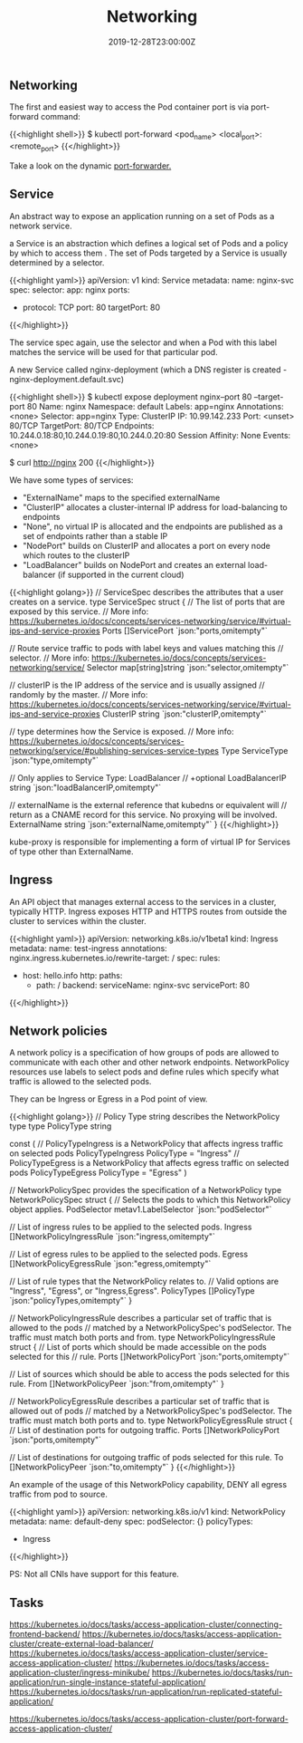 #+TITLE: Networking
#+DATE: 2019-12-28T23:00:00Z

** Networking

The first and easiest way to access the Pod container port is via port-forward command:

{{<highlight shell>}}
$ kubectl port-forward <pod_name> <local_port>:<remote_port>
{{</highlight>}}

Take a look on the dynamic [[https://github.com/knabben/forwarder][port-forwarder.]]

** Service

An abstract way to expose an application running on a set of Pods as a network service.

a Service is an abstraction which defines a logical set of Pods and a policy by which to access them .
The set of Pods targeted by a Service is usually determined by a selector.

{{<highlight yaml>}}
apiVersion: v1
kind: Service
metadata:
  name: nginx-svc
spec:
  selector:
    app: nginx
  ports:
    - protocol: TCP
      port: 80
      targetPort: 80
{{</highlight>}}

The service spec again, use the selector and when a Pod with this label matches the service will be used for that particular pod.

A new Service called nginx-deployment (which a DNS register is created - nginx-deployment.default.svc)

{{<highlight shell>}}
$ kubectl expose deployment nginx--port 80 --target-port 80
Name:              nginx
Namespace:         default
Labels:            app=nginx
Annotations:       <none>
Selector:          app=nginx
Type:              ClusterIP
IP:                10.99.142.233
Port:              <unset>  80/TCP
TargetPort:        80/TCP
Endpoints:         10.244.0.18:80,10.244.0.19:80,10.244.0.20:80
Session Affinity:  None
Events:            <none>

$ curl http://nginx
200
{{</highlight>}}

We have some types of services:

+ "ExternalName" maps to the specified externalName
+ "ClusterIP" allocates a cluster-internal IP address for load-balancing to endpoints
+ "None", no virtual IP is allocated and the endpoints are published as a set of endpoints rather than a stable IP
+ "NodePort" builds on ClusterIP and allocates a port on every node which routes to the clusterIP
+ "LoadBalancer" builds on NodePort and creates an external load-balancer (if supported in the current cloud)
 
{{<highlight golang>}}
// ServiceSpec describes the attributes that a user creates on a service.
type ServiceSpec struct {
	// The list of ports that are exposed by this service.
	// More info: https://kubernetes.io/docs/concepts/services-networking/service/#virtual-ips-and-service-proxies
	Ports []ServicePort `json:"ports,omitempty"`

	// Route service traffic to pods with label keys and values matching this
	// selector.
	// More info: https://kubernetes.io/docs/concepts/services-networking/service/
	Selector map[string]string `json:"selector,omitempty"`

	// clusterIP is the IP address of the service and is usually assigned
	// randomly by the master.
	// More info: https://kubernetes.io/docs/concepts/services-networking/service/#virtual-ips-and-service-proxies
	ClusterIP string `json:"clusterIP,omitempty"`

	// type determines how the Service is exposed.
	// More info: https://kubernetes.io/docs/concepts/services-networking/service/#publishing-services-service-types
	Type ServiceType `json:"type,omitempty"`

	// Only applies to Service Type: LoadBalancer
	// +optional
	LoadBalancerIP string `json:"loadBalancerIP,omitempty"`

	// externalName is the external reference that kubedns or equivalent will
	// return as a CNAME record for this service. No proxying will be involved.
	ExternalName string `json:"externalName,omitempty"`
}
{{</highlight>}}

kube-proxy is responsible for implementing a form of virtual IP for Services of type other than ExternalName.

** Ingress

An API object that manages external access to the services in a cluster, typically HTTP.
Ingress exposes HTTP and HTTPS routes from outside the cluster to services within the cluster.

{{<highlight yaml>}}
apiVersion: networking.k8s.io/v1beta1
kind: Ingress
metadata:
  name: test-ingress
  annotations:
    nginx.ingress.kubernetes.io/rewrite-target: /
spec:
  rules:
  - host: hello.info
    http:
      paths:
      - path: /
        backend:
          serviceName: nginx-svc
          servicePort: 80
{{</highlight>}}

** Network policies

A network policy is a specification of how groups of pods are allowed to communicate with each other and other network endpoints.
NetworkPolicy resources use labels to select pods and define rules which specify what traffic is allowed to the selected pods.

They can be Ingress or Egress in a Pod point of view.

{{<highlight golang>}}
// Policy Type string describes the NetworkPolicy type
type PolicyType string

const (
	// PolicyTypeIngress is a NetworkPolicy that affects ingress traffic on selected pods
	PolicyTypeIngress PolicyType = "Ingress"
	// PolicyTypeEgress is a NetworkPolicy that affects egress traffic on selected pods
	PolicyTypeEgress PolicyType = "Egress"
)

// NetworkPolicySpec provides the specification of a NetworkPolicy
type NetworkPolicySpec struct {
	// Selects the pods to which this NetworkPolicy object applies. 
	PodSelector metav1.LabelSelector `json:"podSelector"`

	// List of ingress rules to be applied to the selected pods.
	Ingress []NetworkPolicyIngressRule `json:"ingress,omitempty"`

	// List of egress rules to be applied to the selected pods.
	Egress []NetworkPolicyEgressRule `json:"egress,omitempty"`

	// List of rule types that the NetworkPolicy relates to.
	// Valid options are "Ingress", "Egress", or "Ingress,Egress".
	PolicyTypes []PolicyType `json:"policyTypes,omitempty"`
}

// NetworkPolicyIngressRule describes a particular set of traffic that is allowed to the pods
// matched by a NetworkPolicySpec's podSelector. The traffic must match both ports and from.
type NetworkPolicyIngressRule struct {
	// List of ports which should be made accessible on the pods selected for this
	// rule.
  Ports []NetworkPolicyPort `json:"ports,omitempty"`

	// List of sources which should be able to access the pods selected for this rule.
	From []NetworkPolicyPeer `json:"from,omitempty"`
}

// NetworkPolicyEgressRule describes a particular set of traffic that is allowed out of pods
// matched by a NetworkPolicySpec's podSelector. The traffic must match both ports and to.
type NetworkPolicyEgressRule struct {
	// List of destination ports for outgoing traffic.
	Ports []NetworkPolicyPort `json:"ports,omitempty"`

	// List of destinations for outgoing traffic of pods selected for this rule.
	To []NetworkPolicyPeer `json:"to,omitempty"`
}
{{</highlight>}}

An example of the usage of this NetworkPolicy capability, DENY all egress traffic from pod to source.


{{<highlight yaml>}}
apiVersion: networking.k8s.io/v1
kind: NetworkPolicy
metadata:
  name: default-deny
spec:
  podSelector: {}
  policyTypes:
  - Ingress
{{</highlight>}}

PS: Not all CNIs have support for this feature.

** Tasks

https://kubernetes.io/docs/tasks/access-application-cluster/connecting-frontend-backend/
https://kubernetes.io/docs/tasks/access-application-cluster/create-external-load-balancer/
https://kubernetes.io/docs/tasks/access-application-cluster/service-access-application-cluster/
https://kubernetes.io/docs/tasks/access-application-cluster/ingress-minikube/
https://kubernetes.io/docs/tasks/run-application/run-single-instance-stateful-application/
https://kubernetes.io/docs/tasks/run-application/run-replicated-stateful-application/

https://kubernetes.io/docs/tasks/access-application-cluster/port-forward-access-application-cluster/
